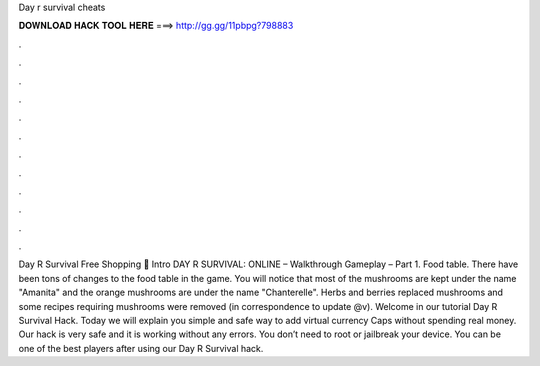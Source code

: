 Day r survival cheats

𝐃𝐎𝐖𝐍𝐋𝐎𝐀𝐃 𝐇𝐀𝐂𝐊 𝐓𝐎𝐎𝐋 𝐇𝐄𝐑𝐄 ===> http://gg.gg/11pbpg?798883

.

.

.

.

.

.

.

.

.

.

.

.

Day R Survival Free Shopping 💫 Intro DAY R SURVIVAL: ONLINE – Walkthrough Gameplay – Part 1. Food table. There have been tons of changes to the food table in the game. You will notice that most of the mushrooms are kept under the name "Amanita" and the orange mushrooms are under the name "Chanterelle". Herbs and berries replaced mushrooms and some recipes requiring mushrooms were removed (in correspondence to update @v). Welcome in our tutorial Day R Survival Hack. Today we will explain you simple and safe way to add virtual currency Caps without spending real money. Our hack is very safe and it is working without any errors. You don’t need to root or jailbreak your device. You can be one of the best players after using our Day R Survival hack.